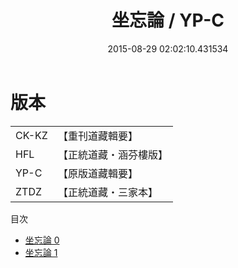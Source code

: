 #+TITLE: 坐忘論 / YP-C

#+DATE: 2015-08-29 02:02:10.431534
* 版本
 |     CK-KZ|【重刊道藏輯要】|
 |       HFL|【正統道藏・涵芬樓版】|
 |      YP-C|【原版道藏輯要】|
 |      ZTDZ|【正統道藏・三家本】|
目次
 - [[file:KR5d0059_000.txt][坐忘論 0]]
 - [[file:KR5d0059_001.txt][坐忘論 1]]
